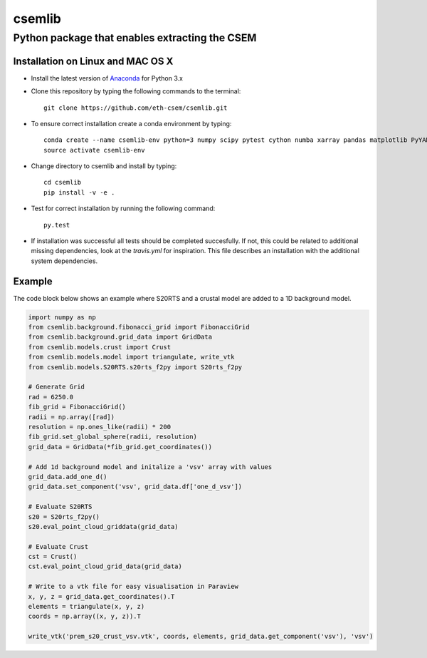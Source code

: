.. highlight:: rst

=======
csemlib
=======

-----------------------------------------------
Python package that enables extracting the CSEM
-----------------------------------------------

^^^^^^^^^^^^^^^^^^^^^^^^^^^^^^^^^^
Installation on Linux and MAC OS X
^^^^^^^^^^^^^^^^^^^^^^^^^^^^^^^^^^
* Install the latest version of `Anaconda <https://www.continuum.io/downloads>`_ for Python 3.x
* Clone this repository by typing the following commands to the terminal::

     git clone https://github.com/eth-csem/csemlib.git

* To ensure correct installation create a conda environment by typing::

     conda create --name csemlib-env python=3 numpy scipy pytest cython numba xarray pandas matplotlib PyYAML
     source activate csemlib-env

* Change directory to csemlib and install by typing::

     cd csemlib
     pip install -v -e .

* Test for correct installation by running the following command::

    py.test

* If installation was successful all tests should be completed succesfully. If not, this could be related to additional missing dependencies, look at the *travis.yml* for inspiration. This file describes an installation with the additional system dependencies.


^^^^^^^
Example
^^^^^^^

The code block below shows an example where S20RTS and a crustal model are added to a 1D background model.


.. code-block:: python

   import numpy as np
   from csemlib.background.fibonacci_grid import FibonacciGrid
   from csemlib.background.grid_data import GridData
   from csemlib.models.crust import Crust
   from csemlib.models.model import triangulate, write_vtk
   from csemlib.models.S20RTS.s20rts_f2py import S20rts_f2py
   
   # Generate Grid
   rad = 6250.0
   fib_grid = FibonacciGrid()
   radii = np.array([rad])
   resolution = np.ones_like(radii) * 200
   fib_grid.set_global_sphere(radii, resolution)
   grid_data = GridData(*fib_grid.get_coordinates())
   
   # Add 1d background model and initalize a 'vsv' array with values
   grid_data.add_one_d()
   grid_data.set_component('vsv', grid_data.df['one_d_vsv'])
   
   # Evaluate S20RTS
   s20 = S20rts_f2py()
   s20.eval_point_cloud_griddata(grid_data)
   
   # Evaluate Crust
   cst = Crust()
   cst.eval_point_cloud_grid_data(grid_data)

   # Write to a vtk file for easy visualisation in Paraview
   x, y, z = grid_data.get_coordinates().T
   elements = triangulate(x, y, z)
   coords = np.array((x, y, z)).T

   write_vtk('prem_s20_crust_vsv.vtk', coords, elements, grid_data.get_component('vsv'), 'vsv')

